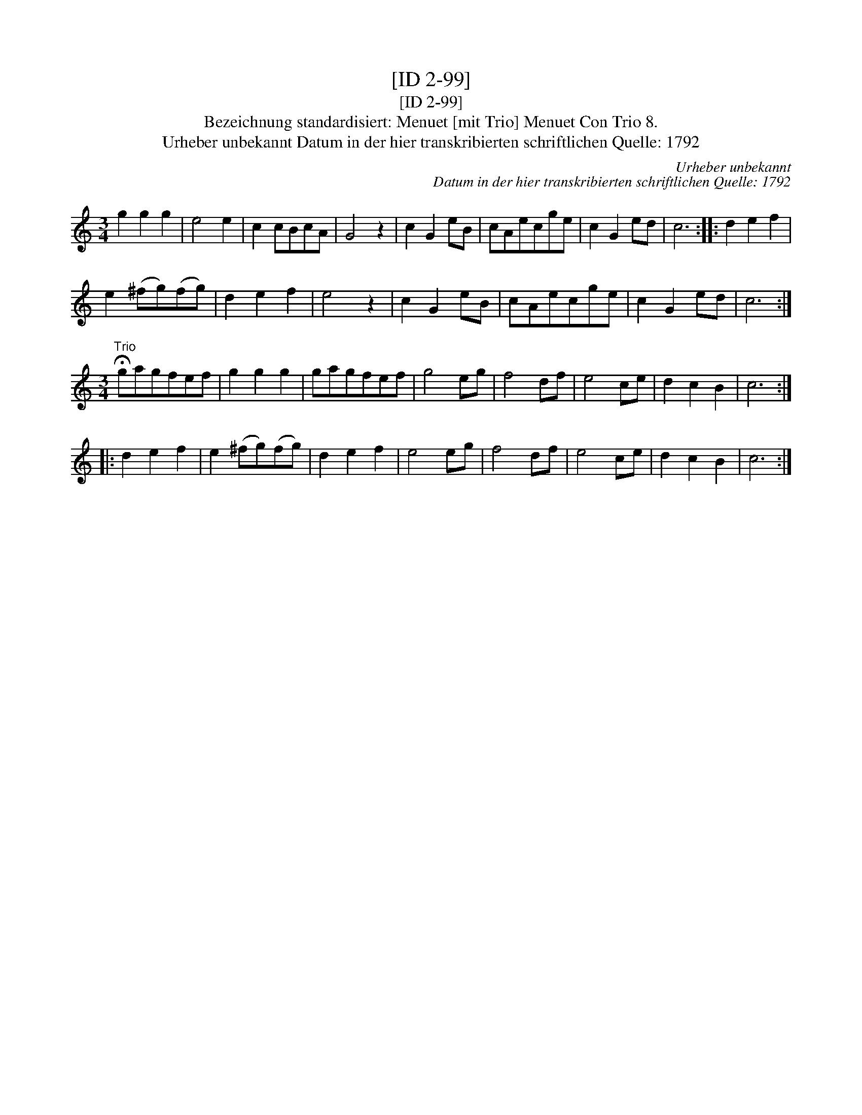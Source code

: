 X:1
T:[ID 2-99]
T:[ID 2-99]
T:Bezeichnung standardisiert: Menuet [mit Trio] Menuet Con Trio 8.
T:Urheber unbekannt Datum in der hier transkribierten schriftlichen Quelle: 1792
C:Urheber unbekannt
C:Datum in der hier transkribierten schriftlichen Quelle: 1792
L:1/8
M:3/4
K:C
V:1 treble 
V:1
 g2 g2 g2 | e4 e2 | c2 cBcA | G4 z2 | c2 G2 eB | cAecge | c2 G2 ed | c6 :: d2 e2 f2 | %9
 e2 (^fg)(fg) | d2 e2 f2 | e4 z2 | c2 G2 eB | cAecge | c2 G2 ed | c6 :| %16
[M:3/4]"^Trio" !fermata!gagfef | g2 g2 g2 | gagfef | g4 eg | f4 df | e4 ce | d2 c2 B2 | c6 :: %24
 d2 e2 f2 | e2 (^fg)(fg) | d2 e2 f2 | e4 eg | f4 df | e4 ce | d2 c2 B2 | c6 :| %32


